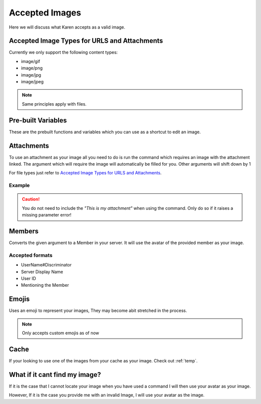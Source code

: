 .. _Accepted:

.. meta::
    :title: Documentation - Mecha Karen
    :type: website
    :url: https://docs.mechakaren.xyz/
    :description: Accepted images for image related commands [Tutorial] [Image].
    :theme-color: #f54646

Accepted Images
===============
Here we will discuss what Karen accepts as a valid image.

Accepted Image Types for URLS and Attachments
---------------------------------------------
Currently we only support the following content types:

* image/gif
* image/png
* image/jpg
* image/jpeg

.. Note:: Same principles apply with files.

Pre-built Variables
-------------------
These are the prebuilt functions and variables which you can use as a shortcut to edit an image.

.. glossary::

    Sample
        The GIF which the dev team use to test new features.
        We are confident you will like it!

    Icon
        The icon for the server you are currently into

    Karen
        The amazing avatar of Mecha Karen!

Attachments
-----------
To use an attachment as your image all you need to do is run the command which requires an image with the attachment linked.
The argument which will require the image will automatically be filled for you.
Other arguments will shift down by 1

For file types just refer to `Accepted Image Types for URLS and Attachments`_.

Example
^^^^^^^

.. Caution:: You do not need to include the `"This is my attachment"` when using the command.
             Only do so if it raises a missing parameter error!

.. figure:: /images/attachment.png
   :width: 400px
   :align: center
   :alt: Example usage for Attachments

Members
-------
Converts the given argument to a Member in your server. It will use the avatar of the provided member as your image.

Accepted formats
^^^^^^^^^^^^^^^^

* UserName#Discriminator
* Server Display Name
* User ID
* Mentioning the Member

Emojis
------
Uses an emoji to represent your images, They may become abit stretched in the process.

.. Note:: Only accepts custom emojis as of now

Cache
-----
If your looking to use one of the images from your cache as your image.
Check out :ref:`temp`.

What if it cant find my image?
------------------------------
If it is the case that I cannot locate your image when you have used a command I will then use your avatar as your image.

However, If it is the case you provide me with an invalid Image, I will use your avatar as the image.
